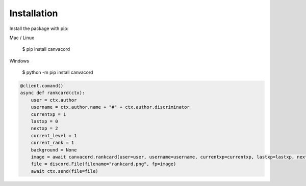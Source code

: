 ============
Installation
============

Install the package with pip::

Mac / Linux

    $ pip install canvacord

Windows

    $ python -m pip install canvacord

.. code-block:: python

    @client.comand()
    async def rankcard(ctx):
        user = ctx.author
        username = ctx.author.name + "#" + ctx.author.discriminator
        currentxp = 1
        lastxp = 0
        nextxp = 2
        current_level = 1
        current_rank = 1
        background = None
        image = await canvacord.rankcard(user=user, username=username, currentxp=currentxp, lastxp=lastxp, nextxp=nextxp, level=current_level, rank=current_rank, background=background)
        file = discord.File(filename="rankcard.png", fp=image)
        await ctx.send(file=file)

.. seealso::
